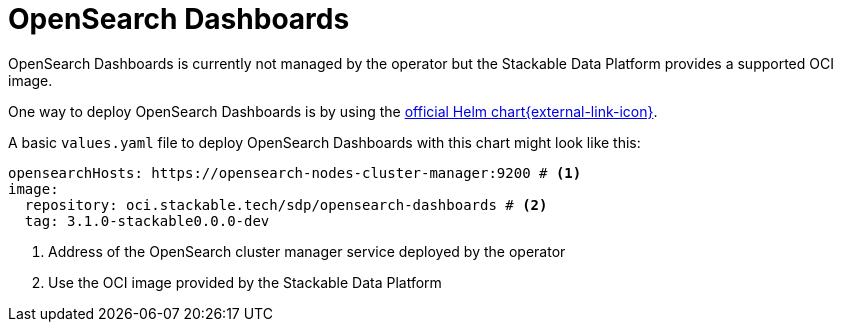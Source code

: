 = OpenSearch Dashboards
:description: OpenSearch Dashboards
:official-helm-chart: https://docs.opensearch.org/latest/install-and-configure/install-dashboards/helm/

OpenSearch Dashboards is currently not managed by the operator but the Stackable Data Platform provides a supported OCI image.

One way to deploy OpenSearch Dashboards is by using the {official-helm-chart}[official Helm chart{external-link-icon}^].

A basic `values.yaml` file to deploy OpenSearch Dashboards with this chart might look like this:

[source,yaml]
----
opensearchHosts: https://opensearch-nodes-cluster-manager:9200 # <1>
image:
  repository: oci.stackable.tech/sdp/opensearch-dashboards # <2>
  tag: 3.1.0-stackable0.0.0-dev
----
<1> Address of the OpenSearch cluster manager service deployed by the operator
<2> Use the OCI image provided by the Stackable Data Platform
